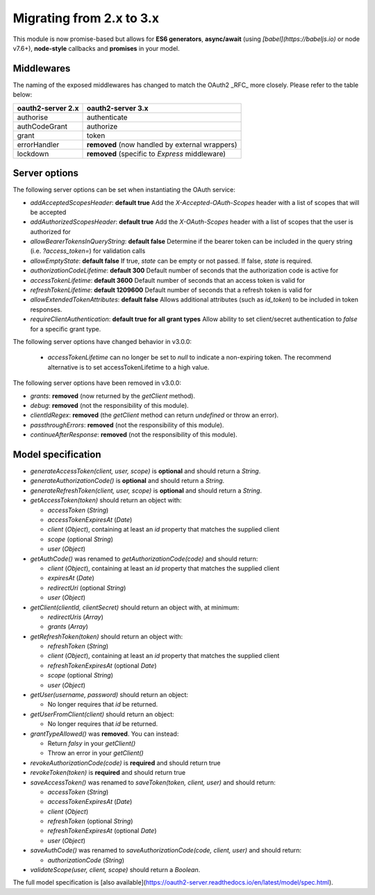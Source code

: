 ===========================
 Migrating from 2.x to 3.x
===========================

This module is now promise-based but allows for **ES6 generators**, **async/await** (using *[babel](https://babeljs.io)* or node v7.6+), **node-style** callbacks and **promises** in your model.

-----------
Middlewares
-----------

The naming of the exposed middlewares has changed to match the OAuth2 _RFC_ more closely. Please refer to the table below:

+-------------------+------------------------------------------------+
| oauth2-server 2.x | oauth2-server 3.x                              |
+===================+================================================+
| authorise         | authenticate                                   |
+-------------------+------------------------------------------------+
| authCodeGrant     | authorize                                      |
+-------------------+------------------------------------------------+
| grant             | token                                          |
+-------------------+------------------------------------------------+
| errorHandler      | **removed** (now handled by external wrappers) |
+-------------------+------------------------------------------------+
| lockdown          | **removed** (specific to *Express* middleware) |
+-------------------+------------------------------------------------+

--------------
Server options
--------------

The following server options can be set when instantiating the OAuth service:

* `addAcceptedScopesHeader`: **default true** Add the `X-Accepted-OAuth-Scopes` header with a list of scopes that will be accepted
* `addAuthorizedScopesHeader`: **default true** Add the `X-OAuth-Scopes` header with a list of scopes that the user is authorized for
* `allowBearerTokensInQueryString`: **default false** Determine if the bearer token can be included in the query string (i.e. `?access_token=`) for validation calls
* `allowEmptyState`: **default false** If true, `state` can be empty or not passed.  If false, `state` is required.
* `authorizationCodeLifetime`: **default 300** Default number of seconds that the authorization code is active for
* `accessTokenLifetime`: **default 3600** Default number of seconds that an access token is valid for
* `refreshTokenLifetime`: **default 1209600** Default number of seconds that a refresh token is valid for
* `allowExtendedTokenAttributes`: **default false** Allows additional attributes (such as `id_token`) to be included in token responses.
* `requireClientAuthentication`: **default true for all grant types** Allow ability to set client/secret authentication to `false` for a specific grant type.

The following server options have changed behavior in v3.0.0:

 * `accessTokenLifetime` can no longer be set to `null` to indicate a non-expiring token. The recommend alternative is to set accessTokenLifetime to a high value.

The following server options have been removed in v3.0.0:

* `grants`: **removed** (now returned by the `getClient` method).
* `debug`: **removed** (not the responsibility of this module).
* `clientIdRegex`: **removed** (the `getClient` method can return `undefined` or throw an error).
* `passthroughErrors`: **removed** (not the responsibility of this module).
* `continueAfterResponse`: **removed** (not the responsibility of this module).

-------------------
Model specification
-------------------

* `generateAccessToken(client, user, scope)` is **optional** and should return a `String`.
* `generateAuthorizationCode()` is **optional** and should return a `String`.
* `generateRefreshToken(client, user, scope)` is **optional** and should return a `String`.
* `getAccessToken(token)` should return an object with:

  * `accessToken` (`String`)
  * `accessTokenExpiresAt` (`Date`)
  * `client` (`Object`),  containing at least an `id` property that matches the supplied client
  * `scope` (optional `String`)
  * `user` (`Object`)

* `getAuthCode()` was renamed to `getAuthorizationCode(code)` and should return:

  * `client` (`Object`), containing at least an `id` property that matches the supplied client
  * `expiresAt` (`Date`)
  * `redirectUri` (optional `String`)
  * `user` (`Object`)

* `getClient(clientId, clientSecret)` should return an object with, at minimum:

  * `redirectUris` (`Array`)
  * `grants` (`Array`)

* `getRefreshToken(token)` should return an object with:

  * `refreshToken` (`String`)
  * `client` (`Object`),  containing at least an `id` property that matches the supplied client
  * `refreshTokenExpiresAt` (optional `Date`)
  * `scope` (optional `String`)
  * `user` (`Object`)

* `getUser(username, password)` should return an object:

  * No longer requires that `id` be returned.

* `getUserFromClient(client)` should return an object:

  * No longer requires that `id` be returned.

* `grantTypeAllowed()` was **removed**. You can instead:

  * Return *falsy* in your `getClient()`
  * Throw an error in your `getClient()`

* `revokeAuthorizationCode(code)` is **required** and should return true
* `revokeToken(token)` is **required** and should return true
* `saveAccessToken()` was renamed to `saveToken(token, client, user)` and should return:

  * `accessToken` (`String`)
  * `accessTokenExpiresAt` (`Date`)
  * `client` (`Object`)
  * `refreshToken` (optional `String`)
  * `refreshTokenExpiresAt` (optional `Date`)
  * `user` (`Object`)

* `saveAuthCode()` was renamed to `saveAuthorizationCode(code, client, user)` and should return:

  * `authorizationCode` (`String`)

* `validateScope(user, client, scope)` should return a `Boolean`.

The full model specification is [also available](https://oauth2-server.readthedocs.io/en/latest/model/spec.html).
